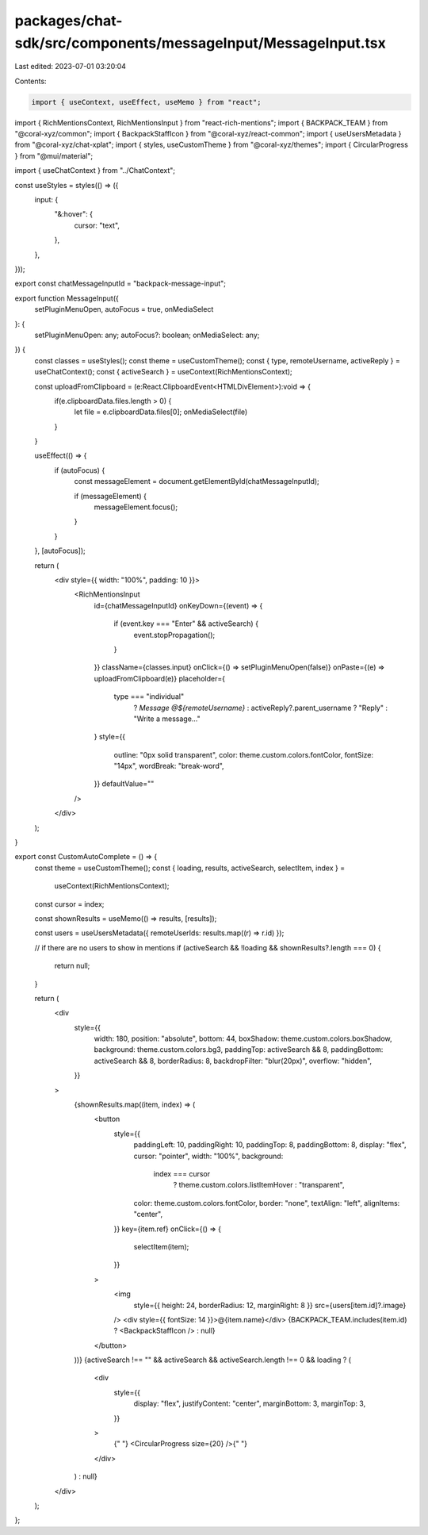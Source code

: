 packages/chat-sdk/src/components/messageInput/MessageInput.tsx
==============================================================

Last edited: 2023-07-01 03:20:04

Contents:

.. code-block:: tsx

    import { useContext, useEffect, useMemo } from "react";
import { RichMentionsContext, RichMentionsInput } from "react-rich-mentions";
import { BACKPACK_TEAM } from "@coral-xyz/common";
import { BackpackStaffIcon } from "@coral-xyz/react-common";
import { useUsersMetadata } from "@coral-xyz/chat-xplat";
import { styles, useCustomTheme } from "@coral-xyz/themes";
import { CircularProgress } from "@mui/material";

import { useChatContext } from "../ChatContext";

const useStyles = styles(() => ({
  input: {
    "&:hover": {
      cursor: "text",
    },
  },
}));

export const chatMessageInputId = "backpack-message-input";

export function MessageInput({
  setPluginMenuOpen,
  autoFocus = true,
  onMediaSelect
}: {
  setPluginMenuOpen: any;
  autoFocus?: boolean;
  onMediaSelect: any;
}) {
  const classes = useStyles();
  const theme = useCustomTheme();
  const { type, remoteUsername, activeReply } = useChatContext();
  const { activeSearch } = useContext(RichMentionsContext);

  const uploadFromClipboard = (e:React.ClipboardEvent<HTMLDivElement>):void => {
    if(e.clipboardData.files.length > 0) {
      let file = e.clipboardData.files[0];
      onMediaSelect(file)
    }
  }

  useEffect(() => {
    if (autoFocus) {
      const messageElement = document.getElementById(chatMessageInputId);

      if (messageElement) {
        messageElement.focus();
      }
    }
  }, [autoFocus]);

  return (
    <div style={{ width: "100%", padding: 10 }}>
      <RichMentionsInput
        id={chatMessageInputId}
        onKeyDown={(event) => {
          if (event.key === "Enter" && activeSearch) {
            event.stopPropagation();
          }
        }}
        className={classes.input}
        onClick={() => setPluginMenuOpen(false)}
        onPaste={(e) => uploadFromClipboard(e)}
        placeholder={
          type === "individual"
            ? `Message @${remoteUsername}`
            : activeReply?.parent_username
            ? "Reply"
            : "Write a message..."
        }
        style={{
          outline: "0px solid transparent",
          color: theme.custom.colors.fontColor,
          fontSize: "14px",
          wordBreak: "break-word",
        }}
        defaultValue=""
      />
    </div>
  );
}

export const CustomAutoComplete = () => {
  const theme = useCustomTheme();
  const { loading, results, activeSearch, selectItem, index } =
    useContext(RichMentionsContext);
  const cursor = index;

  const shownResults = useMemo(() => results, [results]);

  const users = useUsersMetadata({ remoteUserIds: results.map((r) => r.id) });

  // if there are no users to show in mentions
  if (activeSearch && !loading && shownResults?.length === 0) {
    return null;
  }

  return (
    <div
      style={{
        width: 180,
        position: "absolute",
        bottom: 44,
        boxShadow: theme.custom.colors.boxShadow,
        background: theme.custom.colors.bg3,
        paddingTop: activeSearch && 8,
        paddingBottom: activeSearch && 8,
        borderRadius: 8,
        backdropFilter: "blur(20px)",
        overflow: "hidden",
      }}
    >
      {shownResults.map((item, index) => (
        <button
          style={{
            paddingLeft: 10,
            paddingRight: 10,
            paddingTop: 8,
            paddingBottom: 8,
            display: "flex",
            cursor: "pointer",
            width: "100%",
            background:
              index === cursor
                ? theme.custom.colors.listItemHover
                : "transparent",
            color: theme.custom.colors.fontColor,
            border: "none",
            textAlign: "left",
            alignItems: "center",
          }}
          key={item.ref}
          onClick={() => {
            selectItem(item);
          }}
        >
          <img
            style={{ height: 24, borderRadius: 12, marginRight: 8 }}
            src={users[item.id]?.image}
          />
          <div style={{ fontSize: 14 }}>@{item.name}</div>
          {BACKPACK_TEAM.includes(item.id) ? <BackpackStaffIcon /> : null}
        </button>
      ))}
      {activeSearch !== "" &&
      activeSearch &&
      activeSearch.length !== 0 &&
      loading ? (
        <div
          style={{
            display: "flex",
            justifyContent: "center",
            marginBottom: 3,
            marginTop: 3,
          }}
        >
          {" "}
          <CircularProgress size={20} />{" "}
        </div>
      ) : null}
    </div>
  );
};


